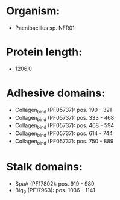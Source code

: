 * Organism:
- Paenibacillus sp. NFR01
* Protein length:
- 1206.0
* Adhesive domains:
- Collagen_bind (PF05737): pos. 190 - 321
- Collagen_bind (PF05737): pos. 333 - 468
- Collagen_bind (PF05737): pos. 468 - 594
- Collagen_bind (PF05737): pos. 614 - 744
- Collagen_bind (PF05737): pos. 750 - 889
* Stalk domains:
- SpaA (PF17802): pos. 919 - 989
- Big_9 (PF17963): pos. 1036 - 1141


